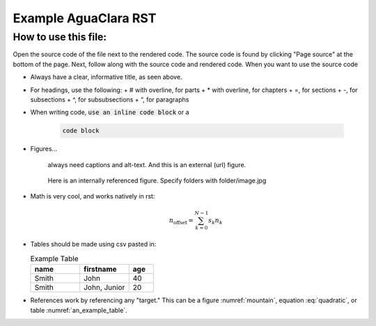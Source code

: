 .. _example_aguaclara_rst:

================================
Example AguaClara RST
================================

How to use this file:
---------------------
Open the source code of the file next to the rendered code. The source code is
found by clicking "Page source" at the bottom of the page. Next, follow along with the
source code and rendered code. When you want to use the source code

* Always have a clear, informative title, as seen above.
* For headings, use the following:
  + # with overline, for parts
  + * with overline, for chapters
  + =, for sections
  + -, for subsections
  + ^, for subsubsections
  + “, for paragraphs

* When writing code, :code:`use an inline code block` or a

    .. code::

      code block

* Figures...

    .. figure:: https://www.catster.com/wp-content/uploads/2017/08/A-fluffy-cat-looking-funny-surprised-or-concerned.jpg
        :width: 200px
        :align: center
        :height: 100px
        :alt: external figure

        always need captions and alt-text. And this is an external (url) figure.

    .. _mountain:
    .. figure:: mountain.jpg
        :width: 300px
        :align: center
        :alt: internal figure

        Here is an internally referenced figure. Specify folders with folder/image.jpg


* Math is very cool, and works natively in rst:

  .. math::
     :label: quadratic

        y   = ax^2 + bx + c \\

  .. math::

     n_{\mathrm{offset}} = \sum_{k=0}^{N-1} s_k n_k

* Tables should be made using csv pasted in:

  .. _an_example_table:
  .. csv-table:: Example Table
   :header: "name", "firstname", "age"
   :widths: 20, 20, 10

   "Smith", "John", 40
   "Smith", "John, Junior", 20
* References work by referencing any "target." This can be a figure :numref:`mountain`, equation :eq:`quadratic`,
  or table :numref:`an_example_table`.
